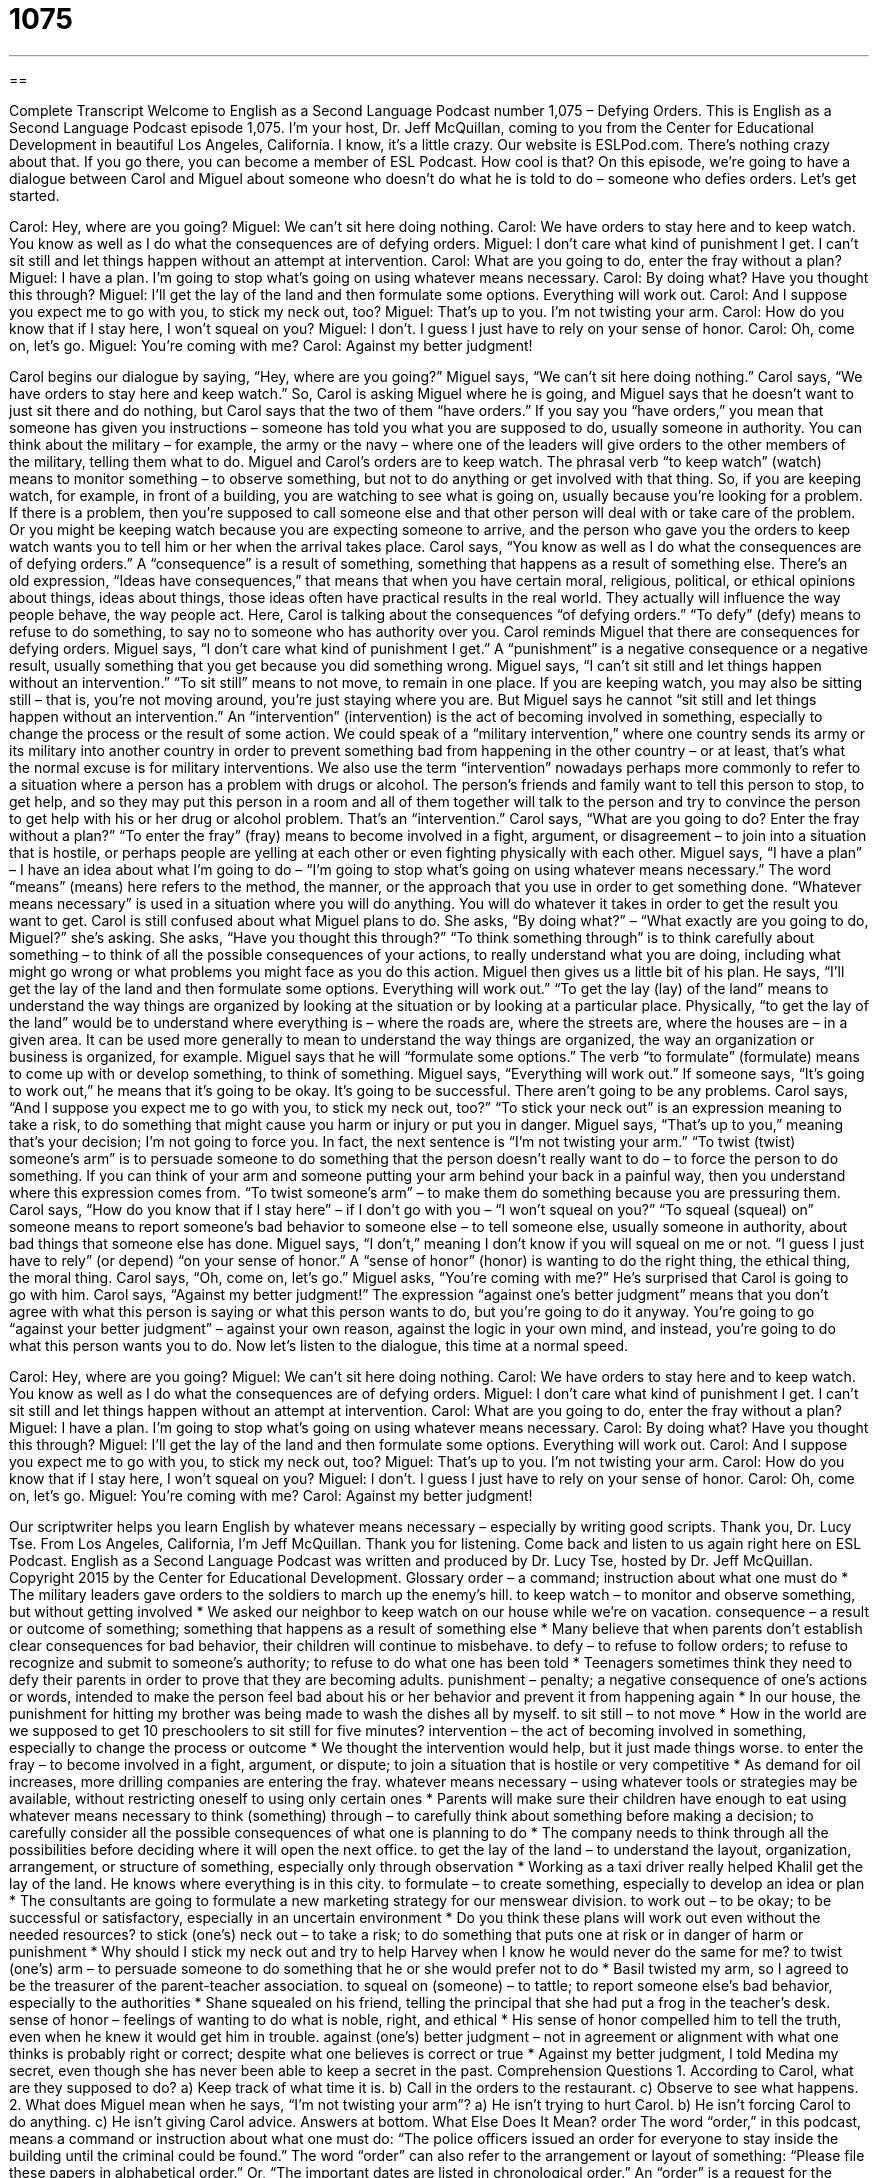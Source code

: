 = 1075
:toc: left
:toclevels: 3
:sectnums:
:stylesheet: ../../../myAdocCss.css

'''

== 

Complete Transcript
Welcome to English as a Second Language Podcast number 1,075 – Defying Orders.
This is English as a Second Language Podcast episode 1,075. I’m your host, Dr. Jeff McQuillan, coming to you from the Center for Educational Development in beautiful Los Angeles, California. I know, it’s a little crazy.
Our website is ESLPod.com. There’s nothing crazy about that. If you go there, you can become a member of ESL Podcast. How cool is that?
On this episode, we’re going to have a dialogue between Carol and Miguel about someone who doesn’t do what he is told to do – someone who defies orders. Let’s get started.
[start of dialogue]
Carol: Hey, where are you going?
Miguel: We can’t sit here doing nothing.
Carol: We have orders to stay here and to keep watch. You know as well as I do what the consequences are of defying orders.
Miguel: I don’t care what kind of punishment I get. I can’t sit still and let things happen without an attempt at intervention.
Carol: What are you going to do, enter the fray without a plan?
Miguel: I have a plan. I’m going to stop what’s going on using whatever means necessary.
Carol: By doing what? Have you thought this through?
Miguel: I’ll get the lay of the land and then formulate some options. Everything will work out.
Carol: And I suppose you expect me to go with you, to stick my neck out, too?
Miguel: That’s up to you. I’m not twisting your arm.
Carol: How do you know that if I stay here, I won’t squeal on you?
Miguel: I don’t. I guess I just have to rely on your sense of honor.
Carol: Oh, come on, let’s go.
Miguel: You’re coming with me?
Carol: Against my better judgment!
[end of dialogue]
Carol begins our dialogue by saying, “Hey, where are you going?” Miguel says, “We can’t sit here doing nothing.” Carol says, “We have orders to stay here and keep watch.” So, Carol is asking Miguel where he is going, and Miguel says that he doesn’t want to just sit there and do nothing, but Carol says that the two of them “have orders.” If you say you “have orders,” you mean that someone has given you instructions – someone has told you what you are supposed to do, usually someone in authority.
You can think about the military – for example, the army or the navy – where one of the leaders will give orders to the other members of the military, telling them what to do. Miguel and Carol’s orders are to keep watch. The phrasal verb “to keep watch” (watch) means to monitor something – to observe something, but not to do anything or get involved with that thing.
So, if you are keeping watch, for example, in front of a building, you are watching to see what is going on, usually because you’re looking for a problem. If there is a problem, then you’re supposed to call someone else and that other person will deal with or take care of the problem. Or you might be keeping watch because you are expecting someone to arrive, and the person who gave you the orders to keep watch wants you to tell him or her when the arrival takes place.
Carol says, “You know as well as I do what the consequences are of defying orders.” A “consequence” is a result of something, something that happens as a result of something else. There’s an old expression, “Ideas have consequences,” that means that when you have certain moral, religious, political, or ethical opinions about things, ideas about things, those ideas often have practical results in the real world. They actually will influence the way people behave, the way people act.
Here, Carol is talking about the consequences “of defying orders.” “To defy” (defy) means to refuse to do something, to say no to someone who has authority over you. Carol reminds Miguel that there are consequences for defying orders. Miguel says, “I don’t care what kind of punishment I get.” A “punishment” is a negative consequence or a negative result, usually something that you get because you did something wrong.
Miguel says, “I can’t sit still and let things happen without an intervention.” “To sit still” means to not move, to remain in one place. If you are keeping watch, you may also be sitting still – that is, you’re not moving around, you’re just staying where you are. But Miguel says he cannot “sit still and let things happen without an intervention.”
An “intervention” (intervention) is the act of becoming involved in something, especially to change the process or the result of some action. We could speak of a “military intervention,” where one country sends its army or its military into another country in order to prevent something bad from happening in the other country – or at least, that’s what the normal excuse is for military interventions.
We also use the term “intervention” nowadays perhaps more commonly to refer to a situation where a person has a problem with drugs or alcohol. The person’s friends and family want to tell this person to stop, to get help, and so they may put this person in a room and all of them together will talk to the person and try to convince the person to get help with his or her drug or alcohol problem. That’s an “intervention.”
Carol says, “What are you going to do? Enter the fray without a plan?” “To enter the fray” (fray) means to become involved in a fight, argument, or disagreement – to join into a situation that is hostile, or perhaps people are yelling at each other or even fighting physically with each other. Miguel says, “I have a plan” – I have an idea about what I’m going to do – “I’m going to stop what’s going on using whatever means necessary.”
The word “means” (means) here refers to the method, the manner, or the approach that you use in order to get something done. “Whatever means necessary” is used in a situation where you will do anything. You will do whatever it takes in order to get the result you want to get. Carol is still confused about what Miguel plans to do. She asks, “By doing what?” – “What exactly are you going to do, Miguel?” she’s asking.
She asks, “Have you thought this through?” “To think something through” is to think carefully about something – to think of all the possible consequences of your actions, to really understand what you are doing, including what might go wrong or what problems you might face as you do this action. Miguel then gives us a little bit of his plan. He says, “I’ll get the lay of the land and then formulate some options. Everything will work out.”
“To get the lay (lay) of the land” means to understand the way things are organized by looking at the situation or by looking at a particular place. Physically, “to get the lay of the land” would be to understand where everything is – where the roads are, where the streets are, where the houses are – in a given area. It can be used more generally to mean to understand the way things are organized, the way an organization or business is organized, for example.
Miguel says that he will “formulate some options.” The verb “to formulate” (formulate) means to come up with or develop something, to think of something. Miguel says, “Everything will work out.” If someone says, “It’s going to work out,” he means that it’s going to be okay. It’s going to be successful. There aren’t going to be any problems.
Carol says, “And I suppose you expect me to go with you, to stick my neck out, too?” “To stick your neck out” is an expression meaning to take a risk, to do something that might cause you harm or injury or put you in danger. Miguel says, “That’s up to you,” meaning that’s your decision; I’m not going to force you. In fact, the next sentence is “I’m not twisting your arm.”
“To twist (twist) someone’s arm” is to persuade someone to do something that the person doesn’t really want to do – to force the person to do something. If you can think of your arm and someone putting your arm behind your back in a painful way, then you understand where this expression comes from. “To twist someone’s arm” – to make them do something because you are pressuring them.
Carol says, “How do you know that if I stay here” – if I don’t go with you – “I won’t squeal on you?” “To squeal (squeal) on” someone means to report someone’s bad behavior to someone else – to tell someone else, usually someone in authority, about bad things that someone else has done.
Miguel says, “I don’t,” meaning I don’t know if you will squeal on me or not. “I guess I just have to rely” (or depend) “on your sense of honor.” A “sense of honor” (honor) is wanting to do the right thing, the ethical thing, the moral thing. Carol says, “Oh, come on, let’s go.” Miguel asks, “You’re coming with me?” He’s surprised that Carol is going to go with him.
Carol says, “Against my better judgment!” The expression “against one’s better judgment” means that you don’t agree with what this person is saying or what this person wants to do, but you’re going to do it anyway. You’re going to go “against your better judgment” – against your own reason, against the logic in your own mind, and instead, you’re going to do what this person wants you to do.
Now let’s listen to the dialogue, this time at a normal speed.
[start of dialogue]
Carol: Hey, where are you going?
Miguel: We can’t sit here doing nothing.
Carol: We have orders to stay here and to keep watch. You know as well as I do what the consequences are of defying orders.
Miguel: I don’t care what kind of punishment I get. I can’t sit still and let things happen without an attempt at intervention.
Carol: What are you going to do, enter the fray without a plan?
Miguel: I have a plan. I’m going to stop what’s going on using whatever means necessary.
Carol: By doing what? Have you thought this through?
Miguel: I’ll get the lay of the land and then formulate some options. Everything will work out.
Carol: And I suppose you expect me to go with you, to stick my neck out, too?
Miguel: That’s up to you. I’m not twisting your arm.
Carol: How do you know that if I stay here, I won’t squeal on you?
Miguel: I don’t. I guess I just have to rely on your sense of honor.
Carol: Oh, come on, let’s go.
Miguel: You’re coming with me?
Carol: Against my better judgment!
[end of dialogue]
Our scriptwriter helps you learn English by whatever means necessary – especially by writing good scripts. Thank you, Dr. Lucy Tse.
From Los Angeles, California, I’m Jeff McQuillan. Thank you for listening. Come back and listen to us again right here on ESL Podcast.
English as a Second Language Podcast was written and produced by Dr. Lucy Tse, hosted by Dr. Jeff McQuillan. Copyright 2015 by the Center for Educational Development.
Glossary
order – a command; instruction about what one must do
* The military leaders gave orders to the soldiers to march up the enemy’s hill.
to keep watch – to monitor and observe something, but without getting involved
* We asked our neighbor to keep watch on our house while we’re on vacation.
consequence – a result or outcome of something; something that happens as a result of something else
* Many believe that when parents don’t establish clear consequences for bad behavior, their children will continue to misbehave.
to defy – to refuse to follow orders; to refuse to recognize and submit to someone’s authority; to refuse to do what one has been told
* Teenagers sometimes think they need to defy their parents in order to prove that they are becoming adults.
punishment – penalty; a negative consequence of one’s actions or words, intended to make the person feel bad about his or her behavior and prevent it from happening again
* In our house, the punishment for hitting my brother was being made to wash the dishes all by myself.
to sit still – to not move
* How in the world are we supposed to get 10 preschoolers to sit still for five minutes?
intervention – the act of becoming involved in something, especially to change the process or outcome
* We thought the intervention would help, but it just made things worse.
to enter the fray – to become involved in a fight, argument, or dispute; to join a situation that is hostile or very competitive
* As demand for oil increases, more drilling companies are entering the fray.
whatever means necessary – using whatever tools or strategies may be available, without restricting oneself to using only certain ones
* Parents will make sure their children have enough to eat using whatever means necessary
to think (something) through – to carefully think about something before making a decision; to carefully consider all the possible consequences of what one is planning to do
* The company needs to think through all the possibilities before deciding where it will open the next office.
to get the lay of the land – to understand the layout, organization, arrangement, or structure of something, especially only through observation
* Working as a taxi driver really helped Khalil get the lay of the land. He knows where everything is in this city.
to formulate – to create something, especially to develop an idea or plan
* The consultants are going to formulate a new marketing strategy for our menswear division.
to work out – to be okay; to be successful or satisfactory, especially in an uncertain environment
* Do you think these plans will work out even without the needed resources?
to stick (one’s) neck out – to take a risk; to do something that puts one at risk or in danger of harm or punishment
* Why should I stick my neck out and try to help Harvey when I know he would never do the same for me?
to twist (one’s) arm – to persuade someone to do something that he or she would prefer not to do
* Basil twisted my arm, so I agreed to be the treasurer of the parent-teacher association.
to squeal on (someone) – to tattle; to report someone else’s bad behavior, especially to the authorities
* Shane squealed on his friend, telling the principal that she had put a frog in the teacher’s desk.
sense of honor – feelings of wanting to do what is noble, right, and ethical
* His sense of honor compelled him to tell the truth, even when he knew it would get him in trouble.
against (one’s) better judgment – not in agreement or alignment with what one thinks is probably right or correct; despite what one believes is correct or true
* Against my better judgment, I told Medina my secret, even though she has never been able to keep a secret in the past.
Comprehension Questions
1. According to Carol, what are they supposed to do?
a) Keep track of what time it is.
b) Call in the orders to the restaurant.
c) Observe to see what happens.
2. What does Miguel mean when he says, “I’m not twisting your arm”?
a) He isn’t trying to hurt Carol.
b) He isn’t forcing Carol to do anything.
c) He isn’t giving Carol advice.
Answers at bottom.
What Else Does It Mean?
order
The word “order,” in this podcast, means a command or instruction about what one must do: “The police officers issued an order for everyone to stay inside the building until the criminal could be found.” The word “order” can also refer to the arrangement or layout of something: “Please file these papers in alphabetical order.” Or, “The important dates are listed in chronological order.” An “order” is a request for the items one wants to buy: “Where’s the order for Table 7? They’re still waiting for those pancakes.” Or, “We just received a purchase order for five new trucks.” Finally, the exclamation “Order!” is used to get people’s attention and get them to stop talking so that a meeting can begin or continue: “Order! The judge is ready to make her announcement.”
to squeal on (someone)
In this podcast, the phrase “to squeal on (someone)” means to tattle or to report someone else’s bad behavior, especially to the authorities: “Yes, I stole the books. But you have to tell me who squealed on me!” Or, “If you squeal on me, I’ll never forgive you.” In other contexts, the verb “to squeal” means to make a loud, high-pitched noise: “The young girls squealed with excitement when they saw their favorite singer at a local restaurant.” Or, “’Stop doing that,’ she squealed.” Or, “Those teenagers are doing it again, accelerating quickly so that their tires squeal on the pavement.” A “squeal” is also the sound that a pig makes: “Why are the pigs squealing so much? Did one of the dogs get in their pen again?”
Culture Note
Types of Military Court-Martial
A “court-martial” is a military court that is used for lawsuits against “members of the armed services” (people who are serving in the army, navy, marines, air force, or coast guard) who are “accused” (said to have done something bad) of breaking a military law. In the United States, there are three types of courts-martial: “summary,” “special,” and “general.”
A “summary court-martial” is the simplest and lowest court level. It is used for “minor” (not very important or serious) “incidents” (negative episodes or instances of behavior). There is only one “officer” (a person who fills a particular role) and punishments are limited.
The next court level is the “special court-martial,” which is used for “trials” (lawsuits) involving more serious “offenses” (crimes; instances of breaking a law). The special court-martial has a “judge” (the person who controls the court sessions and determines the appropriate punishment), a lawyer for each side of the case, and at least three officers who “comprise” (make up) the “jury,” or the group of people who listen to a trial and decide whether the “defendant” (the person accused of committing a crime) is “guilty” (has broken the law) or “innocent” (has not broken the law). Punishments can include “short-term” (temporary; lasting only a little while) “confinement” (being held in prison) of “up to” (no more than) one year or “pay cuts” (reductions in the amount of money one receives for one’s work).
A “general court-martial” is the highest court level and is used only for the most serious offenses. At least five officers are on the jury. Punishments can include a longer confinement, “discharge” (being forced to leave the armed services), and even death, depending on the offense.
Comprehension Answers
1 - c
2 - b